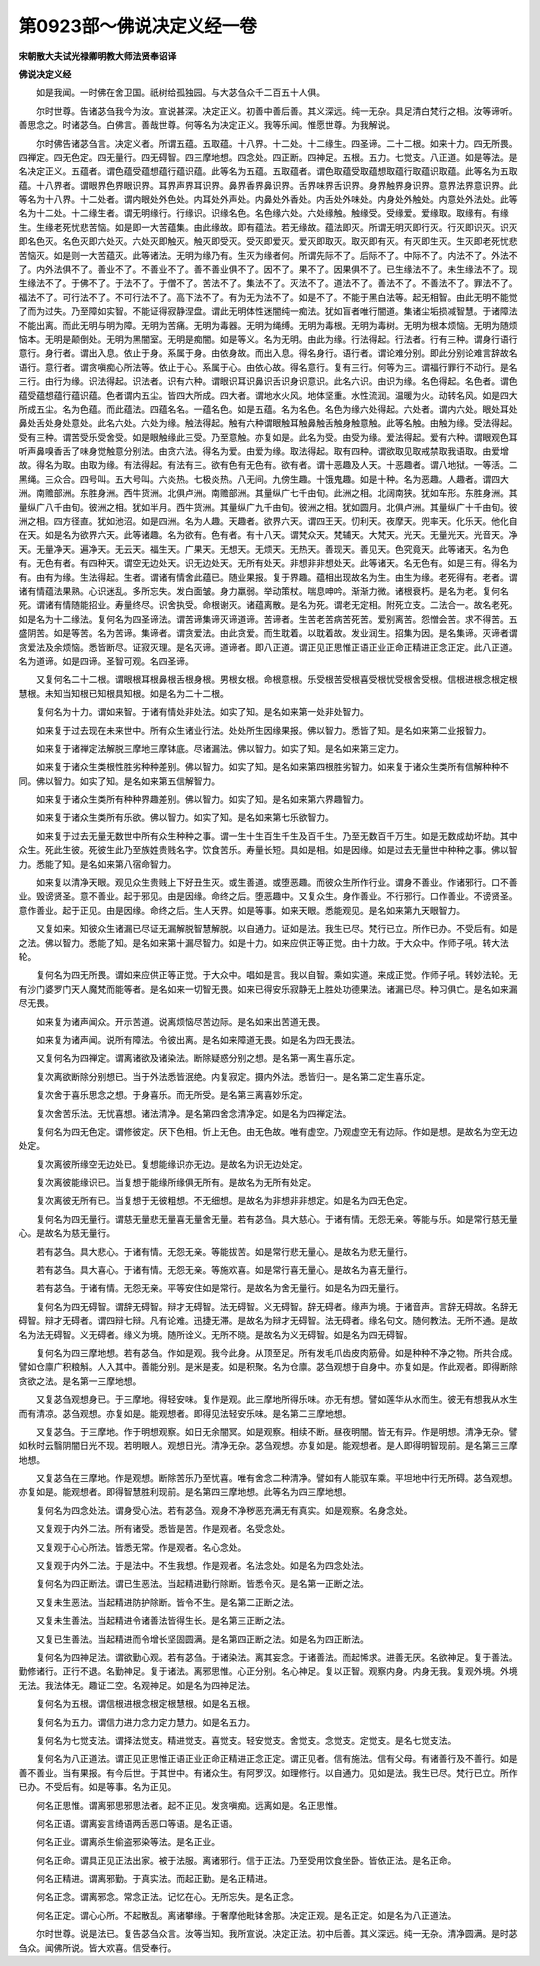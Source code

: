 第0923部～佛说决定义经一卷
==============================

**宋朝散大夫试光禄卿明教大师法贤奉诏译**

**佛说决定义经**


　　如是我闻。一时佛在舍卫国。祇树给孤独园。与大苾刍众千二百五十人俱。

　　尔时世尊。告诸苾刍我今为汝。宣说甚深。决定正义。初善中善后善。其义深远。纯一无杂。具足清白梵行之相。汝等谛听。善思念之。时诸苾刍。白佛言。善哉世尊。何等名为决定正义。我等乐闻。惟愿世尊。为我解说。

　　尔时佛告诸苾刍言。决定义者。所谓五蕴。五取蕴。十八界。十二处。十二缘生。四圣谛。二十二根。如来十力。四无所畏。四禅定。四无色定。四无量行。四无碍智。四三摩地想。四念处。四正断。四神足。五根。五力。七觉支。八正道。如是等法。是名决定正义。五蕴者。谓色蕴受蕴想蕴行蕴识蕴。此等名为五蕴。五取蕴者。谓色取蕴受取蕴想取蕴行取蕴识取蕴。此等名为五取蕴。十八界者。谓眼界色界眼识界。耳界声界耳识界。鼻界香界鼻识界。舌界味界舌识界。身界触界身识界。意界法界意识界。此等名为十八界。十二处者。谓内眼处外色处。内耳处外声处。内鼻处外香处。内舌处外味处。内身处外触处。内意处外法处。此等名为十二处。十二缘生者。谓无明缘行。行缘识。识缘名色。名色缘六处。六处缘触。触缘受。受缘爱。爱缘取。取缘有。有缘生。生缘老死忧悲苦恼。如是即一大苦蕴集。由此缘故。即有蕴法。若无缘故。蕴法即灭。所谓无明灭即行灭。行灭即识灭。识灭即名色灭。名色灭即六处灭。六处灭即触灭。触灭即受灭。受灭即爱灭。爱灭即取灭。取灭即有灭。有灭即生灭。生灭即老死忧悲苦恼灭。如是则一大苦蕴灭。此等诸法。无明为缘乃有。生灭为缘者何。所谓先际不了。后际不了。中际不了。内法不了。外法不了。内外法俱不了。善业不了。不善业不了。善不善业俱不了。因不了。果不了。因果俱不了。已生缘法不了。未生缘法不了。现生缘法不了。于佛不了。于法不了。于僧不了。苦法不了。集法不了。灭法不了。道法不了。善法不了。不善法不了。罪法不了。福法不了。可行法不了。不可行法不了。高下法不了。有为无为法不了。如是不了。不能于黑白法等。起无相智。由此无明不能觉了而为过失。乃至障如实智。不能证得寂静涅盘。谓此无明体性迷闇纯一痴法。犹如盲者唯行闇道。集诸尘垢损减智慧。于诸障法不能出离。而此无明与明为障。无明为苦痛。无明为毒器。无明为绳缚。无明为毒根。无明为毒树。无明为根本烦恼。无明为随烦恼本。无明是颠倒处。无明为黑闇室。无明是痴闇。如是等义。名为无明。由此为缘。行法得起。行法者。行有三种。谓身行语行意行。身行者。谓出入息。依止于身。系属于身。由依身故。而出入息。得名身行。语行者。谓论难分别。即此分别论难言辞故名语行。意行者。谓贪嗔痴心所法等。依止于心。系属于心。由依心故。得名意行。复有三行。何等为三。谓福行罪行不动行。是名三行。由行为缘。识法得起。识法者。识有六种。谓眼识耳识鼻识舌识身识意识。此名六识。由识为缘。名色得起。名色者。谓色蕴受蕴想蕴行蕴识蕴。色者谓内五尘。皆四大所成。四大者。谓地水火风。地体坚重。水性流润。温暖为火。动转名风。如是四大所成五尘。名为色蕴。而此蕴法。四蕴名名。一蕴名色。如是五蕴。名为名色。名色为缘六处得起。六处者。谓内六处。眼处耳处鼻处舌处身处意处。此名六处。六处为缘。触法得起。触有六种谓眼触耳触鼻触舌触身触意触。此等名触。由触为缘。受法得起。受有三种。谓苦受乐受舍受。如是眼触缘此三受。乃至意触。亦复如是。此名为受。由受为缘。爱法得起。爱有六种。谓眼观色耳听声鼻嗅香舌了味身觉触意分别法。由贪六法。得名为爱。由爱为缘。取法得起。取有四种。谓欲取见取戒禁取我语取。由爱增故。得名为取。由取为缘。有法得起。有法有三。欲有色有无色有。欲有者。谓十恶趣及人天。十恶趣者。谓八地狱。一等活。二黑绳。三众合。四号叫。五大号叫。六炎热。七极炎热。八无间。九傍生趣。十饿鬼趣。如是十种。名为恶趣。人趣者。谓四大洲。南赡部洲。东胜身洲。西牛货洲。北俱卢洲。南赡部洲。其量纵广七千由旬。此洲之相。北阔南狭。犹如车形。东胜身洲。其量纵广八千由旬。彼洲之相。犹如半月。西牛货洲。其量纵广九千由旬。彼洲之相。犹如圆月。北俱卢洲。其量纵广十千由旬。彼洲之相。四方径直。犹如池沼。如是四洲。名为人趣。天趣者。欲界六天。谓四王天。忉利天。夜摩天。兜率天。化乐天。他化自在天。如是名为欲界六天。此等诸趣。名为欲有。色有者。有十八天。谓梵众天。梵辅天。大梵天。光天。无量光天。光音天。净天。无量净天。遍净天。无云天。福生天。广果天。无想天。无烦天。无热天。善现天。善见天。色究竟天。此等诸天。名为色有。无色有者。有四种天。谓空无边处天。识无边处天。无所有处天。非想非非想处天。此等诸天。名无色有。如是三有。得名为有。由有为缘。生法得起。生者。谓诸有情舍此蕴已。随业果报。复于界趣。蕴相出现故名为生。由生为缘。老死得有。老者。谓诸有情蕴法果熟。心识迷乱。多所忘失。发白面皱。身力羸弱。举动策杖。喘息呻吟。渐渐力微。诸根衰朽。是名为老。复何名死。谓诸有情随能招业。寿量终尽。识舍执受。命根谢灭。诸蕴离散。是名为死。谓老无定相。附死立支。二法合一。故名老死。如是名为十二缘法。复何名为四圣谛法。谓苦谛集谛灭谛道谛。苦谛者。生苦老苦病苦死苦。爱别离苦。怨憎会苦。求不得苦。五盛阴苦。如是等苦。名为苦谛。集谛者。谓贪爱法。由此贪爱。而生耽着。以耽着故。发业润生。招集为因。是名集谛。灭谛者谓贪爱法及余烦恼。悉皆断尽。证寂灭理。是名灭谛。道谛者。即八正道。谓正见正思惟正语正业正命正精进正念正定。此八正道。名为道谛。如是四谛。圣智可观。名四圣谛。

　　又复何名二十二根。谓眼根耳根鼻根舌根身根。男根女根。命根意根。乐受根苦受根喜受根忧受根舍受根。信根进根念根定根慧根。未知当知根已知根具知根。如是名为二十二根。

　　复何名为十力。谓如来智。于诸有情处非处法。如实了知。是名如来第一处非处智力。

　　如来复于过去现在未来世中。所有众生诸业行法。处处所生因缘果报。佛以智力。悉皆了知。是名如来第二业报智力。

　　如来复于诸禅定法解脱三摩地三摩钵底。尽诸漏法。佛以智力。如实了知。是名如来第三定力。

　　如来复于诸众生类根性胜劣种种差别。佛以智力。如实了知。是名如来第四根胜劣智力。如来复于诸众生类所有信解种种不同。佛以智力。如实了知。是名如来第五信解智力。

　　如来复于诸众生类所有种种界趣差别。佛以智力。如实了知。是名如来第六界趣智力。

　　如来复于诸众生类所有乐欲。佛以智力。如实了知。是名如来第七乐欲智力。

　　如来复于过去无量无数世中所有众生种种之事。谓一生十生百生千生及百千生。乃至无数百千万生。如是无数成劫坏劫。其中众生。死此生彼。死彼生此乃至族姓贵贱名字。饮食苦乐。寿量长短。具如是相。如是因缘。如是过去无量世中种种之事。佛以智力。悉能了知。是名如来第八宿命智力。

　　如来复以清净天眼。观见众生贵贱上下好丑生灭。或生善道。或堕恶趣。而彼众生所作行业。谓身不善业。作诸邪行。口不善业。毁谤贤圣。意不善业。起于邪见。由是因缘。命终之后。堕恶趣中。又复众生。身作善业。不行邪行。口作善业。不谤贤圣。意作善业。起于正见。由是因缘。命终之后。生人天界。如是等事。如来天眼。悉能观见。是名如来第九天眼智力。

　　又复如来。知彼众生诸漏已尽证无漏解脱智慧解脱。以自通力。证如是法。我生已尽。梵行已立。所作已办。不受后有。如是之法。佛以智力。悉能了知。是名如来第十漏尽智力。如是十力。如来应供正等正觉。由十力故。于大众中。作师子吼。转大法轮。

　　复何名为四无所畏。谓如来应供正等正觉。于大众中。唱如是言。我以自智。乘如实道。来成正觉。作师子吼。转妙法轮。无有沙门婆罗门天人魔梵而能等者。是名如来一切智无畏。如来已得安乐寂静无上胜处功德果法。诸漏已尽。种习俱亡。是名如来漏尽无畏。

　　如来复为诸声闻众。开示苦道。说离烦恼尽苦边际。是名如来出苦道无畏。

　　如来复为诸声闻。说所有障法。令彼出离。是名如来障道无畏。如是名为四无畏法。

　　又复何名为四禅定。谓离诸欲及诸染法。断除疑惑分别之想。是名第一离生喜乐定。

　　复次离欲断除分别想已。当于外法悉皆泯绝。内复寂定。摄内外法。悉皆归一。是名第二定生喜乐定。

　　复次舍于喜乐思念之想。于身喜乐。而无所受。是名第三离喜妙乐定。

　　复次舍苦乐法。无忧喜想。诸法清净。是名第四舍念清净定。如是名为四禅定法。

　　复何名为四无色定。谓修彼定。厌下色相。忻上无色。由无色故。唯有虚空。乃观虚空无有边际。作如是想。是故名为空无边处定。

　　复次离彼所缘空无边处已。复想能缘识亦无边。是故名为识无边处定。

　　复次离彼能缘识已。当复想于能缘所缘俱无所有。是故名为无所有处定。

　　复次离彼无所有已。当复想于无彼粗想。不无细想。是故名为非想非非想定。如是名为四无色定。

　　复何名为四无量行。谓慈无量悲无量喜无量舍无量。若有苾刍。具大慈心。于诸有情。无怨无亲。等能与乐。如是常行慈无量心。是故名为慈无量行。

　　若有苾刍。具大悲心。于诸有情。无怨无亲。等能拔苦。如是常行悲无量心。是故名为悲无量行。

　　若有苾刍。具大喜心。于诸有情。无怨无亲。等施欢喜。如是常行喜无量心。是故名为喜无量行。

　　若有苾刍。于诸有情。无怨无亲。平等安住如是常行。是故名为舍无量行。如是名为四无量行。

　　复何名为四无碍智。谓辞无碍智。辩才无碍智。法无碍智。义无碍智。辞无碍者。缘声为境。于诸音声。言辞无碍故。名辞无碍智。辩才无碍者。谓四辩七辩。凡有论难。迅捷无滞。是故名为辩才无碍智。法无碍者。缘名句文。随何教法。无所不通。是故名为法无碍智。义无碍者。缘义为境。随所诠义。无所不晓。是故名为义无碍智。如是名为四无碍智。

　　复何名为四三摩地想。若有苾刍。作如是观。我今此身。从顶至足。所有发毛爪齿皮肉筋骨。如是种种不净之物。所共合成。譬如仓廪广积粮斛。人入其中。善能分别。是米是麦。如是积聚。名为仓廪。苾刍观想于自身中。亦复如是。作此观者。即得断除贪欲之法。是名第一三摩地想。

　　又复苾刍观想身已。于三摩地。得轻安味。复作是观。此三摩地所得乐味。亦无有想。譬如莲华从水而生。彼无有想我从水生而有清凉。苾刍观想。亦复如是。能观想者。即得见法轻安乐味。是名第二三摩地想。

　　又复苾刍。于三摩地。作于明想观察。如日无余闇冥。如是观察。相续不断。昼夜明闇。皆无有异。作是明想。清净无杂。譬如秋时云翳阴闇日光不现。若明眼人。观想日光。清净无杂。苾刍观想。亦复如是。能观想者。是人即得明智现前。是名第三三摩地想。

　　又复苾刍在三摩地。作是观想。断除苦乐乃至忧喜。唯有舍念二种清净。譬如有人能驭车乘。平坦地中行无所碍。苾刍观想。亦复如是。能观想者。即得智慧胜利现前。是名第四三摩地想。此等名为四三摩地想。

　　复何名为四念处法。谓身受心法。若有苾刍。观身不净秽恶充满无有真实。如是观察。名身念处。

　　又复观于内外二法。所有诸受。悉皆是苦。作是观者。名受念处。

　　又复观于心心所法。皆悉无常。作是观者。名心念处。

　　又复观于内外二法。于是法中。不生我想。作是观者。名法念处。如是名为四念处法。

　　复何名为四正断法。谓已生恶法。当起精进勤行除断。皆悉令灭。是名第一正断之法。

　　又复未生恶法。当起精进防护除断。皆令不生。是名第二正断之法。

　　又复未生善法。当起精进令诸善法皆得生长。是名第三正断之法。

　　又复已生善法。当起精进而令增长坚固圆满。是名第四正断之法。如是名为四正断法。

　　复何名为四神足法。谓欲勤心观。若有苾刍。于诸染法。离其妄念。于诸善法。而起悕求。进善无厌。名欲神足。复于善法。勤修诸行。正行不退。名勤神足。复于诸法。离邪思惟。心正分别。名心神足。复以正智。观察内身。内身无我。复观外境。外境无法。我法体无。趣证二空。名观神足。如是名为四神足法。

　　复何名为五根。谓信根进根念根定根慧根。如是名五根。

　　复何名为五力。谓信力进力念力定力慧力。如是名五力。

　　复何名为七觉支法。谓择法觉支。精进觉支。喜觉支。轻安觉支。舍觉支。念觉支。定觉支。是名七觉支法。

　　复何名为八正道法。谓正见正思惟正语正业正命正精进正念正定。谓正见者。信有施法。信有父母。有诸善行及不善行。如是善不善业。当有果报。有今后世。于其世中。有诸众生。有阿罗汉。如理修行。以自通力。见如是法。我生已尽。梵行已立。所作已办。不受后有。如是等事。名为正见。

　　何名正思惟。谓离邪思邪思法者。起不正见。发贪嗔痴。远离如是。名正思惟。

　　何名正语。谓离妄言绮语两舌恶口等语。是名正语。

　　何名正业。谓离杀生偷盗邪染等法。是名正业。

　　何名正命。谓具正见正法出家。被于法服。离诸邪行。信于正法。乃至受用饮食坐卧。皆依正法。是名正命。

　　何名正精进。谓离邪勤。于真实法。而起正勤。是名正精进。

　　何名正念。谓离邪念。常念正法。记忆在心。无所忘失。是名正念。

　　何名正定。谓心心所。不起散乱。离诸攀缘。于奢摩他毗钵舍那。决定正观。是名正定。如是名为八正道法。

　　尔时世尊。说是法已。复告苾刍众言。汝等当知。我所宣说。决定正法。初中后善。其义深远。纯一无杂。清净圆满。是时苾刍众。闻佛所说。皆大欢喜。信受奉行。
